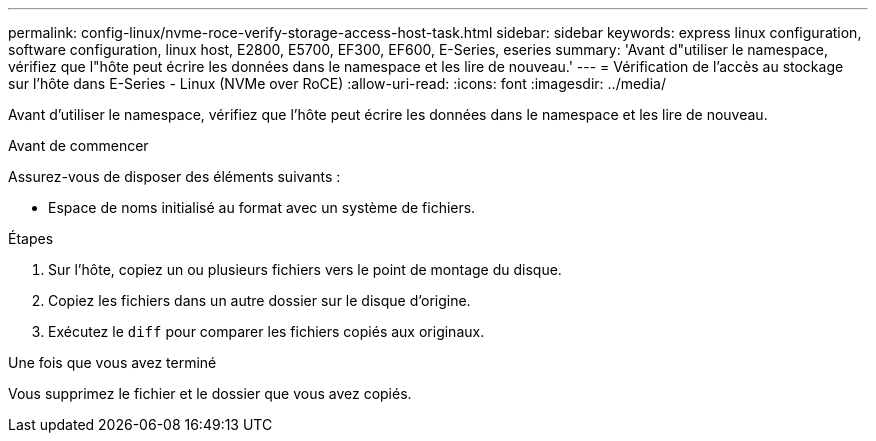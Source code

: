 ---
permalink: config-linux/nvme-roce-verify-storage-access-host-task.html 
sidebar: sidebar 
keywords: express linux configuration, software configuration, linux host, E2800, E5700, EF300, EF600, E-Series, eseries 
summary: 'Avant d"utiliser le namespace, vérifiez que l"hôte peut écrire les données dans le namespace et les lire de nouveau.' 
---
= Vérification de l'accès au stockage sur l'hôte dans E-Series - Linux (NVMe over RoCE)
:allow-uri-read: 
:icons: font
:imagesdir: ../media/


[role="lead"]
Avant d'utiliser le namespace, vérifiez que l'hôte peut écrire les données dans le namespace et les lire de nouveau.

.Avant de commencer
Assurez-vous de disposer des éléments suivants :

* Espace de noms initialisé au format avec un système de fichiers.


.Étapes
. Sur l'hôte, copiez un ou plusieurs fichiers vers le point de montage du disque.
. Copiez les fichiers dans un autre dossier sur le disque d'origine.
. Exécutez le `diff` pour comparer les fichiers copiés aux originaux.


.Une fois que vous avez terminé
Vous supprimez le fichier et le dossier que vous avez copiés.
